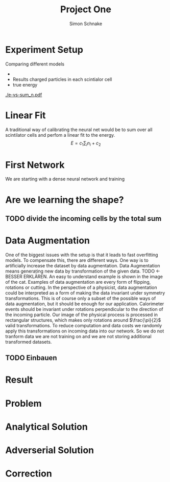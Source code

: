 #+Title: Project One
#+Author: Simon Schnake
#+LATEX_HEADER: \usepackage{physics}
#+LATEX_HEADER: \usepackage{amssymb}
#+Inlineimages
#+OPTIONS: toc:nil

* Setup                                                            :noexport:
Here are the needed packages. Also to config matplotlib for latex export
#+BEGIN_SRC ipython :session :results raw drawer :exports none :eval no-export
  import matplotlib as mpl
  import matplotlib.pyplot as plt
  mpl.rcParams['text.usetex'] = True
  mpl.rcParams['text.latex.preamble'] = [r'\usepackage{amsmath}']
  mpl.rcParams['mathtext.fontset'] = 'stix'
  mpl.rcParams['font.family'] = 'STIXGeneral'

  %matplotlib inline
#+END_SRC

#+RESULTS:
:RESULTS:
# Out[163]:
:END:

* Loading Data                                                     :noexport:
#+BEGIN_SRC ipython :session :results raw drawer :exports none :eval no-export
import h5py
data = h5py.File("../data/pion.h5")
X_test = data['test']['X']
Y_test = data['test']['Y']
X_train = data['train']['X']
Y_train = data['train']['Y']
#+END_SRC

#+RESULTS:
:RESULTS:
# Out[5]:
:END:

* Experiment Setup
Comparing different models
-
- Results charged particles in each scintialor cell
- true energy

#+BEGIN_SRC ipython :session :results raw drawer :exports none :eval no-export
  import numpy as np
  tracks = np.sum(X_test[:10000], axis=1)
  energies = np.transpose(Y_test[:10000])[0]


  plt.plot(tracks, energies, 'r.', alpha=0.03)
  plt.ylabel(r'$E_{\text{true}}$ [GeV]')
  plt.xlabel(r'$\sum n$')
  plt.savefig('e-vs-sum_n.pdf')
#+END_SRC

#+RESULTS:
:RESULTS:
# Out[169]:
[[file:./obipy-resources/7YTGkx.png]]
:END:

[[./e-vs-sum_n.pdf]]

* Linear Fit
A traditional way of calibrating the neural net would be to sum over all scintilator cells and perfom
a linear fit to the energy.
\[E = c_1\sum_i n_i + c_2\]
#+BEGIN_SRC ipython :session :results raw drawer :exports none :eval no-export

#+END_SRC

* First Network
We are starting with a dense neural network and training
* Are we learning the shape?
** TODO divide the incoming cells by the total sum
* Data Augmentation
One of the biggest issues with the setup is that it
leads to fast overfitting models. To compensate this, there are
different ways. One way is to artificially increase the dataset by
data augmentation. Data Augmentation means generating new data by transformation of the given data.
TODO <- BESSER ERKLÄREN.
An easy to understand example is shown in the image of the cat.  Examples
of data augmentation are every form of flipping, rotations or
cutting. In the perspective of a physicist, data augmentation could be
interpreted as a form of making the data invariant under symmetry
transformations. This is of course only a subset of the possible ways
of data augmentation, but it should be enough for our
application. Calorimeter events should be invariant under rotations
perpendicular to the direction of the incoming particle. Our image of
the physical process is processed in rectangular structures, which
makes only rotations around $\frac{\pi}{2}$ valid transformations.  To
reduce computation and data costs we randomly apply this
transformations on incoming data into our network. So we do not
tranform data we are not training on and we are not storing additional
transformed datasets.

** TODO Einbauen

* Result
* Problem
* Analytical Solution
* Adverserial Solution
* Correction
